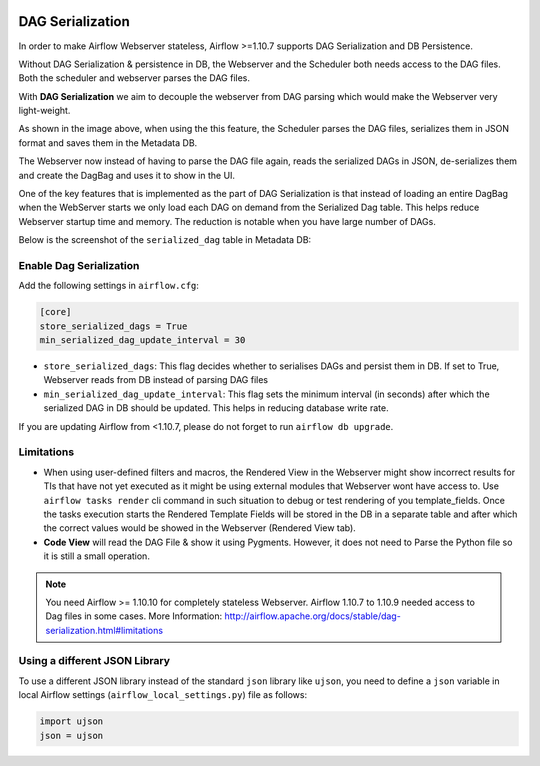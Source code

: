  .. Licensed to the Apache Software Foundation (ASF) under one
    or more contributor license agreements.  See the NOTICE file
    distributed with this work for additional information
    regarding copyright ownership.  The ASF licenses this file
    to you under the Apache License, Version 2.0 (the
    "License"); you may not use this file except in compliance
    with the License.  You may obtain a copy of the License at

 ..   http://www.apache.org/licenses/LICENSE-2.0

 .. Unless required by applicable law or agreed to in writing,
    software distributed under the License is distributed on an
    "AS IS" BASIS, WITHOUT WARRANTIES OR CONDITIONS OF ANY
    KIND, either express or implied.  See the License for the
    specific language governing permissions and limitations
    under the License.




DAG Serialization
=================

In order to make Airflow Webserver stateless, Airflow >=1.10.7 supports
DAG Serialization and DB Persistence.

.. image:: img/dag_serialization.png

Without DAG Serialization & persistence in DB, the Webserver and the Scheduler both
needs access to the DAG files. Both the scheduler and webserver parses the DAG files.

With **DAG Serialization** we aim to decouple the webserver from DAG parsing
which would make the Webserver very light-weight.

As shown in the image above, when using the this feature,
the Scheduler parses the DAG files, serializes them in JSON format and saves them in the Metadata DB.

The Webserver now instead of having to parse the DAG file again, reads the
serialized DAGs in JSON, de-serializes them and create the DagBag and uses it
to show in the UI.

One of the key features that is implemented as the part of DAG Serialization is that
instead of loading an entire DagBag when the WebServer starts we only load each DAG on demand from the
Serialized Dag table. This helps reduce Webserver startup time and memory. The reduction is notable
when you have large number of DAGs.

Below is the screenshot of the ``serialized_dag`` table in Metadata DB:

.. image:: img/serialized_dag_table.png

Enable Dag Serialization
------------------------

Add the following settings in ``airflow.cfg``:

.. code-block:: ini

    [core]
    store_serialized_dags = True
    min_serialized_dag_update_interval = 30

*   ``store_serialized_dags``: This flag decides whether to serialises DAGs and persist them in DB.
    If set to True, Webserver reads from DB instead of parsing DAG files
*   ``min_serialized_dag_update_interval``: This flag sets the minimum interval (in seconds) after which
    the serialized DAG in DB should be updated. This helps in reducing database write rate.

If you are updating Airflow from <1.10.7, please do not forget to run ``airflow db upgrade``.


Limitations
-----------

*   When using user-defined filters and macros, the Rendered View in the Webserver might show incorrect results
    for TIs that have not yet executed as it might be using external modules that Webserver wont have access to.
    Use ``airflow tasks render`` cli command in such situation to debug or test rendering of you template_fields.
    Once the tasks execution starts the Rendered Template Fields will be stored in the DB in a separate table and
    after which the correct values would be showed in the Webserver (Rendered View tab).
*   **Code View** will read the DAG File & show it using Pygments.
    However, it does not need to Parse the Python file so it is still a small operation.

.. note::
    You need Airflow >= 1.10.10 for completely stateless Webserver.
    Airflow 1.10.7 to 1.10.9 needed access to Dag files in some cases.
    More Information: http://airflow.apache.org/docs/stable/dag-serialization.html#limitations

Using a different JSON Library
------------------------------

To use a different JSON library instead of the standard ``json`` library like ``ujson``, you need to
define a ``json`` variable in local Airflow settings (``airflow_local_settings.py``) file as follows:

.. code:: python

    import ujson
    json = ujson
